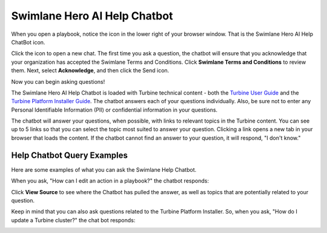 .. _swimlane-help-chatbot:

Swimlane Hero AI Help Chatbot
=============================

When you open a playbook, notice the icon in the lower right of your
browser window. That is the Swimlane Hero AI Help ChatBot icon.

|image1|

Click the icon to open a new chat. The first time you ask a question,
the chatbot will ensure that you acknowledge that your organization has
accepted the Swimlane Terms and Conditions. Click **Swimlane Terms and
Conditions** to review them. Next, select **Acknowledge**, and then
click the Send icon.

|image2|

Now you can begin asking questions!

The Swimlane Hero AI Help Chatbot is loaded with Turbine technical
content - both the `Turbine User
Guide <../welcome-to-the-turbine-user-guide.rst>`__ and the `Turbine
Platform Installer
Guide <https://docs.swimlane.com/turbine_installer/>`__. The chatbot
answers each of your questions individually. Also, be sure not to enter
any Personal Identifiable Information (PII) or confidential information
in your questions.

The chatbot will answer your questions, when possible, with links to
relevant topics in the Turbine content. You can see up to 5 links so
that you can select the topic most suited to answer your question.
Clicking a link opens a new tab in your browser that loads the content.
If the chatbot cannot find an answer to your question, it will respond,
"I don't know."

Help Chatbot Query Examples
---------------------------

Here are some examples of what you can ask the Swimlane Help Chatbot.

When you ask, "How can I edit an action in a playbook?" the chatbot
responds:

|image3|

Click **View Source** to see where the Chatbot has pulled the answer, as
well as topics that are potentially related to your question.

|image4|

Keep in mind that you can also ask questions related to the Turbine
Platform Installer. So, when you ask, "How do I update a Turbine
cluster?" the chat bot responds:

|image5|

.. |image1| image:: ../Resources/Images/help-chatbot-icon.png
.. |image2| image:: ../Resources/Images/swimlane-help-chatbot-new-chat.png
.. |image3| image:: ../Resources/Images/swimlane-help-chatbot-edit-action.png
.. |image4| image:: ../Resources/Images/chatbot-actions-source.png
.. |image5| image:: ../Resources/Images/chatbot-cluster-source.png
